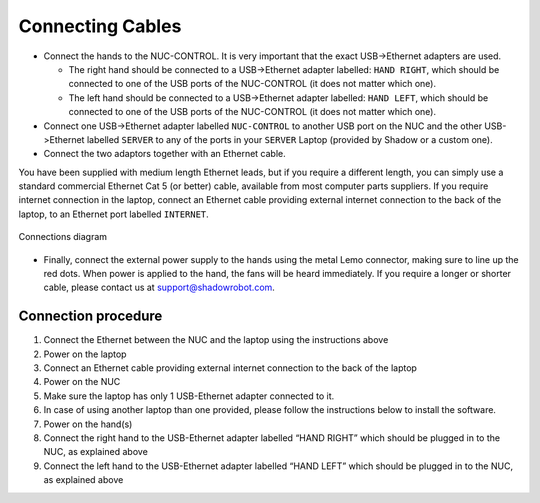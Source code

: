Connecting Cables
------------------

* Connect the hands to the NUC-CONTROL. It is very important that the exact USB->Ethernet adapters are used.

  * The right hand should be connected to a USB->Ethernet adapter labelled: ``HAND RIGHT``, which should be connected to one of the USB ports of the NUC-CONTROL (it does not matter which one).
  * The left hand should be connected to a USB->Ethernet adapter labelled: ``HAND LEFT``, which should be connected to one of the USB ports of the NUC-CONTROL (it does not matter which one).

* Connect one USB->Ethernet adapter labelled ``NUC-CONTROL`` to another USB port on the NUC and the other USB->Ethernet labelled ``SERVER`` to any of the ports in your ``SERVER`` Laptop (provided by Shadow or a custom one).
* Connect the two adaptors together with an Ethernet cable.

You have been supplied with medium length Ethernet leads, but if you require a different length, you can simply use a standard commercial Ethernet Cat 5 (or better) cable, available from most computer parts suppliers. If you require internet connection in the laptop, connect an Ethernet cable providing external internet connection to the back of the laptop, to an Ethernet port labelled ``INTERNET``.

.. figure:: ../img/connecting_the_bimanual_hand.png
    :width: 100%
    :align: center
    :alt: Connections diagram

    Connections diagram

.. Source to edit the diagram: https://docs.google.com/drawings/d/1IOYFVruiCEKmIZpWwnUS8AJ-SWSNJJGQQxWrUoBa2Hk/edit?usp=sharing

* Finally, connect the external power supply to the hands using the metal Lemo connector, making sure to line up the red dots. When power is applied to the hand, the fans will be heard immediately. If you require a longer or shorter cable, please contact us at support@shadowrobot.com. 

Connection procedure
^^^^^^^^^^^^^^^^^^^^^
1. Connect the Ethernet between the NUC and the laptop using the instructions above
2. Power on the laptop
3. Connect an Ethernet cable providing external internet connection to the back of the laptop
4. Power on the NUC
5. Make sure the laptop has only 1 USB-Ethernet adapter connected to it.
6. In case of using another laptop than one provided, please follow the instructions below to install the software.
7. Power on the hand(s)
8. Connect the right hand to the USB-Ethernet adapter labelled “HAND RIGHT” which should be plugged in to the NUC, as explained above
9. Connect the left hand to the USB-Ethernet adapter labelled “HAND LEFT” which should be plugged in to the NUC, as explained above
